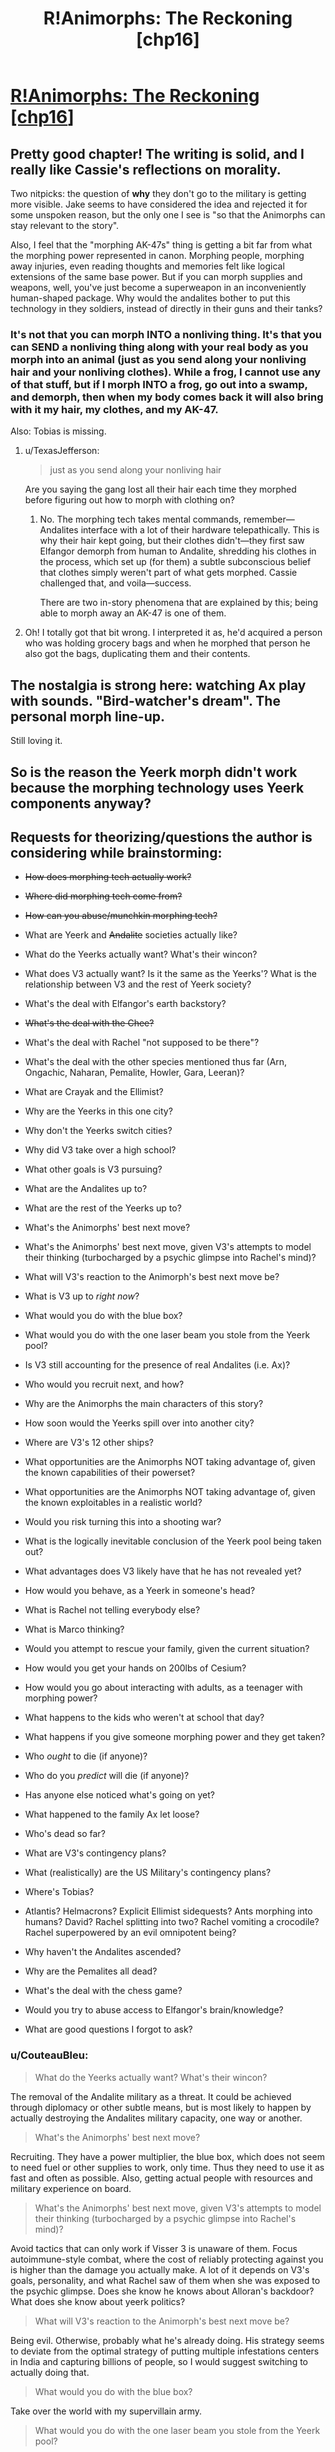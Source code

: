 #+TITLE: R!Animorphs: The Reckoning [chp16]

* [[https://www.fanfiction.net/s/11090259/16/r-Animorphs-The-Reckoning][R!Animorphs: The Reckoning [chp16]]]
:PROPERTIES:
:Author: callmebrotherg
:Score: 45
:DateUnix: 1456893498.0
:DateShort: 2016-Mar-02
:END:

** Pretty good chapter! The writing is solid, and I really like Cassie's reflections on morality.

Two nitpicks: the question of *why* they don't go to the military is getting more visible. Jake seems to have considered the idea and rejected it for some unspoken reason, but the only one I see is "so that the Animorphs can stay relevant to the story".

Also, I feel that the "morphing AK-47s" thing is getting a bit far from what the morphing power represented in canon. Morphing people, morphing away injuries, even reading thoughts and memories felt like logical extensions of the same base power. But if you can morph supplies and weapons, well, you've just become a superweapon in an inconveniently human-shaped package. Why would the andalites bother to put this technology in they soldiers, instead of directly in their guns and their tanks?
:PROPERTIES:
:Author: CouteauBleu
:Score: 11
:DateUnix: 1456910458.0
:DateShort: 2016-Mar-02
:END:

*** It's not that you can morph INTO a nonliving thing. It's that you can SEND a nonliving thing along with your real body as you morph into an animal (just as you send along your nonliving hair and your nonliving clothes). While a frog, I cannot use any of that stuff, but if I morph INTO a frog, go out into a swamp, and demorph, then when my body comes back it will also bring with it my hair, my clothes, and my AK-47.

Also: Tobias is missing.
:PROPERTIES:
:Author: TK17Studios
:Score: 7
:DateUnix: 1456943155.0
:DateShort: 2016-Mar-02
:END:

**** u/TexasJefferson:
#+begin_quote
  just as you send along your nonliving hair
#+end_quote

Are you saying the gang lost all their hair each time they morphed before figuring out how to morph with clothing on?
:PROPERTIES:
:Author: TexasJefferson
:Score: 4
:DateUnix: 1456947834.0
:DateShort: 2016-Mar-02
:END:

***** No. The morphing tech takes mental commands, remember---Andalites interface with a lot of their hardware telepathically. This is why their hair kept going, but their clothes didn't---they first saw Elfangor demorph from human to Andalite, shredding his clothes in the process, which set up (for them) a subtle subconscious belief that clothes simply weren't part of what gets morphed. Cassie challenged that, and voila---success.

There are two in-story phenomena that are explained by this; being able to morph away an AK-47 is one of them.
:PROPERTIES:
:Author: TK17Studios
:Score: 6
:DateUnix: 1456948837.0
:DateShort: 2016-Mar-02
:END:


**** Oh! I totally got that bit wrong. I interpreted it as, he'd acquired a person who was holding grocery bags and when he morphed that person he also got the bags, duplicating them and their contents.
:PROPERTIES:
:Author: philh
:Score: 4
:DateUnix: 1456999681.0
:DateShort: 2016-Mar-03
:END:


** The nostalgia is strong here: watching Ax play with sounds. "Bird-watcher's dream". The personal morph line-up.

Still loving it.
:PROPERTIES:
:Author: Cifems
:Score: 11
:DateUnix: 1456900320.0
:DateShort: 2016-Mar-02
:END:


** So is the reason the Yeerk morph didn't work because the morphing technology uses Yeerk components anyway?
:PROPERTIES:
:Author: ZeroNihilist
:Score: 8
:DateUnix: 1456902287.0
:DateShort: 2016-Mar-02
:END:


** Requests for theorizing/questions the author is considering while brainstorming:

- +How does morphing tech actually work?+

- +Where did morphing tech come from?+

- +How can you abuse/munchkin morphing tech?+

- What are Yeerk and +Andalite+ societies actually like?

- What do the Yeerks actually want? What's their wincon?

- What does V3 actually want? Is it the same as the Yeerks'? What is the relationship between V3 and the rest of Yeerk society?

- What's the deal with Elfangor's earth backstory?

- +What's the deal with the Chee?+

- What's the deal with Rachel "not supposed to be there"?

- What's the deal with the other species mentioned thus far (Arn, Ongachic, Naharan, Pemalite, Howler, Gara, Leeran)?

- What are Crayak and the Ellimist?

- Why are the Yeerks in this one city?

- Why don't the Yeerks switch cities?

- Why did V3 take over a high school?

- What other goals is V3 pursuing?

- What are the Andalites up to?

- What are the rest of the Yeerks up to?

- What's the Animorphs' best next move?

- What's the Animorphs' best next move, given V3's attempts to model their thinking (turbocharged by a psychic glimpse into Rachel's mind)?

- What will V3's reaction to the Animorph's best next move be?

- What is V3 up to /right now/?

- What would you do with the blue box?

- What would you do with the one laser beam you stole from the Yeerk pool?

- Is V3 still accounting for the presence of real Andalites (i.e. Ax)?

- Who would you recruit next, and how?

- Why are the Animorphs the main characters of this story?

- How soon would the Yeerks spill over into another city?

- Where are V3's 12 other ships?

- What opportunities are the Animorphs NOT taking advantage of, given the known capabilities of their powerset?

- What opportunities are the Animorphs NOT taking advantage of, given the known exploitables in a realistic world?

- Would you risk turning this into a shooting war?

- What is the logically inevitable conclusion of the Yeerk pool being taken out?

- What advantages does V3 likely have that he has not revealed yet?

- How would you behave, as a Yeerk in someone's head?

- What is Rachel not telling everybody else?

- What is Marco thinking?

- Would you attempt to rescue your family, given the current situation?

- How would you get your hands on 200lbs of Cesium?

- How would you go about interacting with adults, as a teenager with morphing power?

- What happens to the kids who weren't at school that day?

- What happens if you give someone morphing power and they get taken?

- Who /ought/ to die (if anyone)?

- Who do you /predict/ will die (if anyone)?

- Has anyone else noticed what's going on yet?

- What happened to the family Ax let loose?

- Who's dead so far?

- What are V3's contingency plans?

- What (realistically) are the US Military's contingency plans?

- Where's Tobias?

- Atlantis? Helmacrons? Explicit Ellimist sidequests? Ants morphing into humans? David? Rachel splitting into two? Rachel vomiting a crocodile? Rachel superpowered by an evil omnipotent being?

- Why haven't the Andalites ascended?

- Why are the Pemalites all dead?

- What's the deal with the chess game?

- Would you try to abuse access to Elfangor's brain/knowledge?

- What are good questions I forgot to ask?
:PROPERTIES:
:Author: TK17Studios
:Score: 8
:DateUnix: 1456991935.0
:DateShort: 2016-Mar-03
:END:

*** u/CouteauBleu:
#+begin_quote
  What do the Yeerks actually want? What's their wincon?
#+end_quote

The removal of the Andalite military as a threat. It could be achieved through diplomacy or other subtle means, but is most likely to happen by actually destroying the Andalites military capacity, one way or another.

#+begin_quote
  What's the Animorphs' best next move?
#+end_quote

Recruiting. They have a power multiplier, the blue box, which does not seem to need fuel or other supplies to work, only time. Thus they need to use it as fast and often as possible. Also, getting actual people with resources and military experience on board.

#+begin_quote
  What's the Animorphs' best next move, given V3's attempts to model their thinking (turbocharged by a psychic glimpse into Rachel's mind)?
#+end_quote

Avoid tactics that can only work if Visser 3 is unaware of them. Focus autoimmune-style combat, where the cost of reliably protecting against you is higher than the damage you actually make. A lot of it depends on V3's goals, personality, and what Rachel saw of them when she was exposed to the psychic glimpse. Does she know he knows about Alloran's backdoor? What does she know about yeerk politics?

#+begin_quote
  What will V3's reaction to the Animorph's best next move be?
#+end_quote

Being evil. Otherwise, probably what he's already doing. His strategy seems to deviate from the optimal strategy of putting multiple infestations centers in India and capturing billions of people, so I would suggest switching to actually doing that.

#+begin_quote
  What would you do with the blue box?
#+end_quote

Take over the world with my supervillain army.

#+begin_quote
  What would you do with the one laser beam you stole from the Yeerk pool?
#+end_quote

Reverse engineer it as fast as possible. So far, the only thing that's keeping the military from destroying the yeerks is their aerial superiority. Bug fighters can destroy any explosive missiles shot at them, and dodge kinetic missiles, and the pool ship can do orbital bombings without ever being worried. Destroying it should be the opening move of, let's say, the NATO. Once the yeerks have lost their aerial support, they can be easily quarantined, and will start to negotiate for a surrender.

#+begin_quote
  Is V3 still accounting for the presence of real Andalites (i.e. Ax)?
#+end_quote

Depends on what he saw in Rachel's mind. He knows they acquired Elfangor, but he's proably too proud and not paranoid enough to assume that they know about the backdoor. He could know about Ax's distress signal, and make the appropriate deductions.

#+begin_quote
  How soon would the Yeerks spill over into another city?
#+end_quote

A month ago?

#+begin_quote
  Who would you recruit next, and how?
#+end_quote

Trained soldiers. By talking to their superior. In the meantime, non-captured cops from another city.

#+begin_quote
  Would you risk turning this into a shooting war?
#+end_quote

The question is not whether this will turn into a shooting war, it's when. Both sides have two objectives they want to complete before an open war: the yeerks want as many bodies as possible to be able to take prisoners after they win battles (that is, not just nuke the other side into oblivion), the humans want better technology to actually win said battles. If it became a shooting war right now, the yeerks would loose any fight because of their unsustainable logistics, but anihilate the other side anyway because they hold the high ground (mothership orbiting your planet).

#+begin_quote
  What is the logically inevitable conclusion of the Yeerk pool being taken out?
#+end_quote

A lot of people dying. Otherwise, it depends on several factors we don't know about. Are yeerks ready for diplomacy? What is the state of the war on other planets? In any case, if the yeerks loose their pool, they're not going to be able to install a new one in any strategic location without annihilating the entire local military first, so they're not going to nab their seven billion people.

#+begin_quote
  What is Rachel not telling everybody else?
#+end_quote

So, remember that time when *something* completely blew our surprise advantage and led to our parents being captured and any hope we had of not losing millions of people disappeared? Yeah, well, there's a funny story...

#+begin_quote
  Would you attempt to rescue your family, given the current situation?
#+end_quote

I'd probably mount an assassination attempt. If I weren't a 13 year old kid, that is. Well, Rachel and Tobias totally would.

#+begin_quote
  How would you get your hands on 200lbs of Cesium?
#+end_quote

/cough cough military/

#+begin_quote
  How would you go about interacting with adults, as a teenager with morphing power?
#+end_quote

I think they would be kind of distressed by the whole "child soldier" thing. Also, since the kids don't have much experience child soldiering, by opposition to canon where they had three years under their belt, I'd expect them to be (slightly) more willing to shut up and listen to the grown ups.

#+begin_quote
  Atlantis? Helmacrons? Explicit Ellimist sidequests? Ants morphing into humans? David? Rachel splitting into two? Rachel vomiting a crocodile? Rachel superpowered by an evil omnipotent being?
#+end_quote

No, no, maybe, nope, maybe, god no, no, only if she actually accepts and gets to take over the world.
:PROPERTIES:
:Author: CouteauBleu
:Score: 6
:DateUnix: 1457000148.0
:DateShort: 2016-Mar-03
:END:


*** Oh, oh, oh, that's horrible and I doomed the human race, but...

#+begin_quote
  What are V3's contingency plans?
#+end_quote

I think everyone is assuming that the Yeerks biggest constraint is that they need to feed every three day, which means that the controllers are dependent on yeerk pools, and must go to one regularly at all costs, so they're screwed if their only pool is blown up, right ?

Well... not exactly. If we leave canon aside, there's not explicit rules saying you have to keep every human infested by the same yeerk. It's not like they have to keep track of continuity (like, one yeerk makes a promise, the second one doesn't know about it and blows his cover) since they can read their host's memory. So yeerks can keep operatives on missions away from a pool for weeks by supplying them a stream of replacement yeerks to be infested by. They can cut the time spent by the hosts at the pool to a few minutes by swapping yeerks instead of keeping the hosts in cages. And of course...

#+begin_quote
  What is the logically inevitable conclusion of the Yeerk pool being taken out?
#+end_quote

The yeerks can just set up their agents with multiple yeerks under stasis to keep in their homes. Instead of going to a pool every three days, they can just go to a warehouse to resupply every two weeks, the warehouse itself being resupplied by cloaked bug fighters. It might be a logistic challenge, but you can support a millions-strong invasion for however long it takes to build a new pool that way.
:PROPERTIES:
:Author: CouteauBleu
:Score: 5
:DateUnix: 1457042977.0
:DateShort: 2016-Mar-04
:END:


*** I'll elaborate later, when I'm not on a tablet, but I've got some initial ideas. First, though, there's [[https://www.reddit.com/r/rational/comments/30vbzw/ranimorphsthe_reckoning_theorizing/?][an idea I first proposed almost a year ago]], which seems still valid.

I can't theorize about Visser Three's plans in general, because I /know/ what they are. Dang it.

Right now, though? He's enjoying a nice book, and maybe looking forward to the Pool dance-off that's happening later tonight.

Please no helmacrons. Or Atlantis. Or similar stuff that I can't remember right now. Please.

Someone needs to interrogate that Yeerk they got. The Chee can take care of their Yeerks, so maybe something could be done to interrogate those as well (I doubt there'd be much help from a Yeerk who knows it's going to die no matter what).

I would try to abuse access to Elfangor's brain/knowledge.

I would totally risk turning this into a shooting war. Earth is not worth the galaxy. Elfangor and Tobias have the right idea.

The speed with which the Yeerks will spill over into another city will depend on their rate of reproduction. If I were them, I'd consider trying to inoculate the mainstream population against belief in Yeerks by taking a few major conspiracy theorists as hosts and spreading easily-debunked theories about parasite invasions which are, despite being false, still in the general area. The kids are still a problem, but it means that escaped hosts won't be believed (and escaped hosts may be worth thinking about) and the kids will have to work in person and reveal themselves to anyone they want to convince.

Try to get the government as quickly as possible. Set up Plan Bs in other countries.

Consider North Korea: Is government collusion there possible? If so, then go for it. Heck, if you could somehow nab the higher officials, you wouldn't have to worry about collusion, and then the rest of the country falls like dominoes.

Consider recruiting in war zones where people can easily disappear without anyone being surprised.
:PROPERTIES:
:Author: callmebrotherg
:Score: 2
:DateUnix: 1456994577.0
:DateShort: 2016-Mar-03
:END:


*** u/KnickersInAKnit:
#+begin_quote
  How would you get your hands on 200lbs of Cesium?
#+end_quote

Frankly, I wouldn't. Too much shit can go wrong, it needs to be stored in oil to prevent explosive reactions, it has a melting point of 28C, which means it'd probably be either very soft or a liquid if you were to carry it around on a regular California day. Not to mention, it will /ignite spontaenously in air/. Also, from Wikipedia: "...a caesium-water explosion is often less powerful than a sodium-water explosion with a similar amount of sodium."

Imo, using Cs is overall a bad idea. It's incredibly difficult to obtain and store, not to mention transport. You'd need special training to avoid seriously hurting yourself, and teenagers won't have that. Additionally, no one is crazy enough to store 200 lbs of it in one location, which means you'd have to raid multiple different places. Na on the other hand is way easier. You can get a fair amount of it (maybe anywhere from 10 to 20 kg in total) from school/university laboratories. Or chemical suppliers, but then you'd have to either get the funds, or steal it.

But if you're going to go that route of poisoning the Yeerk pool, why not use a fuckton of bleach? It kills fish (and everything else) very effectively, after all. It can do some nasty chemical burns even to human skin (speaking from experience). It's cheap. You could buy a whole grocery store's worth and then go buy more afterwards. It doesn't have much flash and dazzle, but that works great for a stealth mission. And people won't even think too much of the smell, they'd just think someone was doing some cleaning nearby. You put bleach in the Yeerk pool, they're going to lose a lot of Yeerks, and spend ages, fucking AGES, filtering it out. Or having to drain and refill the entire pool. Hell no.
:PROPERTIES:
:Author: KnickersInAKnit
:Score: 2
:DateUnix: 1457030199.0
:DateShort: 2016-Mar-03
:END:

**** Blowing up the pool feels like it would take longer to clean up than bleach.

Whether the best way to do that is Na or Cs or something else, I couldn't say. If you're willing to sacrifice an animorph, then sneaking into the pool in a morph that's hiding explosives seems sufficient. If you're not willing to sacrifice someone, it becomes a lot harder.
:PROPERTIES:
:Author: philh
:Score: 3
:DateUnix: 1457086598.0
:DateShort: 2016-Mar-04
:END:

***** Oh, I agree. But if it came down to choosing explosives over poison, I think Cs would be a poor choice of explosive substance. A gas leak would be excellent. Sneaking in a propane gas tank (limiting my choices to cheap, easy and straightforward for teenagers) and shooting it with a Dracon beam would guarantee some serious damage. A gasoline slick on top of the pool lit aflame would create a lot of panic as well.

Actually, here's a fun consideration - they've got a stasis container now. Would it be possible for Ax to rewire it into a delayed explosive device, or to keep an explosive (about to go off) in stasis in the container, with a timed failure programmed in? Would be so innocuous if that were the case, stroll down and leave it on a table somewhere. Walk out, count to 60, boom.
:PROPERTIES:
:Author: KnickersInAKnit
:Score: 2
:DateUnix: 1457106365.0
:DateShort: 2016-Mar-04
:END:


**** I don't think poisoning the pool is the way to go. In canon, yeerks were completely replaceable, reproduced exponentially, and were mostly hostless. No I don't know if that's true here, but I'd think yeerks aren't their bottleneck. Infrastructure and actual people are.
:PROPERTIES:
:Author: CouteauBleu
:Score: 2
:DateUnix: 1457035765.0
:DateShort: 2016-Mar-03
:END:

***** This is true. Thing is, putting Cs in the Yeerk pool should create CsOH, an extremely strong base. This is if we make the reasonable assumption that Cs will follow the trend of group 1 metals, which is to form a strong base upon reacting with water. According to Wikipedia, CsOH is one of the strongest bases, strong enough to /rapidly etch silicon semiconductors/. If the Animorphs were to put a large amount of Cs into the pool, this would result in an explosive reaction, and then form a large amount of CsOH, raising the pH of the pool into 'insanely alkaline' levels. I'd imagine the resulting Yeerk deaths would be on par with that of bleach.

Now granted, in canon, the Yeerk homeworld has crazy acid rain. I'd expect the natural (and therefore Yeerk-built) pools to be somewhat buffered against pH shifts, but it's still very possible to overcome a buffered solution with a strong enough or large amount of acid/base.

Also, I think Yeerk population currently is the bottleneck. Tons of hosts (actual people), but not enough Yeerks. Infrastructure is definitely valid though.
:PROPERTIES:
:Author: KnickersInAKnit
:Score: 2
:DateUnix: 1457036672.0
:DateShort: 2016-Mar-03
:END:

****** Nah, the hosts are the bottleneck. Well, not the individual hosts, but the population centers. The Yeerks have plenty of humans available, geographically speaking, but none of these humans are "theirs" before they are regularly to the yeerk pool and staying there until reinfested.

Infesting any given human is trivial if you're ready to throw resources at it (send a bunch of cops arrest them), but infesting high numbers of human is a logistic problem, where you need to take into account variables like the risk of exposure, what to do if you capture someone who's passing by but lives far away from the yeerk pool, etc...
:PROPERTIES:
:Author: CouteauBleu
:Score: 2
:DateUnix: 1457043162.0
:DateShort: 2016-Mar-04
:END:


**** Oh. Well. Hmm.
:PROPERTIES:
:Author: TK17Studios
:Score: 1
:DateUnix: 1457033586.0
:DateShort: 2016-Mar-03
:END:

***** And with the bleach suggestion - if you're going for massive collateral, add an equivalent amount of ammonia (also very cheap and easy to obtain). If the Yeerk pool happens to be quite basic or acidic in terms of chemistry, that may cause a decent amount of chlorine or other toxic gases to be produced.

From Wikipedia: "Mixing bleach with some household cleaners can be hazardous. For example, mixing an acid cleaner with sodium hypochlorite bleach generates toxic chlorine gas. Mixing with amines, for example, cleaning products containing ammonia or related compounds and *biological materials* [emphasis mine] such as urine produces trichloramine. This gaseous product can cause acute lung injury, and chronic exposure, for example, from the air at swimming pools where chlorine is used as the disinfectant, can lead to the development of atopic asthma."

I would imagine those gases to be potentially deadlier to Hork Bajir as they may have more sensitive lungs. In canon, the HB homeworld is of less-dense atmosphere especially at the treetops, so their lungs would be very efficient at gas exchange. Similar to how birds are easily poisoned by toxic gases before humans are seriously affected.
:PROPERTIES:
:Author: KnickersInAKnit
:Score: 2
:DateUnix: 1457034233.0
:DateShort: 2016-Mar-03
:END:

****** I had considered these options and discarded them, but you're shifting me back toward them pretty hard.
:PROPERTIES:
:Author: TK17Studios
:Score: 1
:DateUnix: 1457034958.0
:DateShort: 2016-Mar-03
:END:


*** Oh, also: for weights in the range of about 50lbs to about 250lbs, T ≈ -.00001297W^{3} + .01W^{2} - 2.756W + 322. After that, it levels off in a way I wasn't able to cheaply approximate, with a typical adult Andalite male weighing in around 388lbs and having a morph time of about 61 minutes.

Apparently, I'm /very/ excited to be writing and chatting again.
:PROPERTIES:
:Author: TK17Studios
:Score: 2
:DateUnix: 1457041415.0
:DateShort: 2016-Mar-04
:END:


*** If we can acquire the morphs of others, and store weapons with morphs, would there be a way to create multiple Dracon beams? What happens to morphed weapons when the user demorphs? Could the Animorphs attach the Dracon beam to a morph, hand the dracon beam off to another to another to morph it and thereby have dracon beam morphs?
:PROPERTIES:
:Author: NukeNoodles
:Score: 2
:DateUnix: 1457113858.0
:DateShort: 2016-Mar-04
:END:

**** No way to create multiple Dracon beams using morph technology.

Alice has a Dracon beam. She morphs into a badger. Her real body, holding the Dracon beam, is off in Z-space somewhere; all that's in normal space is a badger body with some extra Yeerk tissue in its brain.

Bob acquires that badger. When Bob morphs it, he's morphing a badger with a little extra Alice-control tissue in it, with a little /more/ extra Bob-control tissue on top (the brain is getting crowded; you can't pass morphs along forever). But Bob hasn't acquired anything related to Alice herself, or the Dracon beam she's carrying with her off in her own little Z-space bubble.

Good question, though.
:PROPERTIES:
:Author: TK17Studios
:Score: 3
:DateUnix: 1457119193.0
:DateShort: 2016-Mar-04
:END:

***** I think I misread that part of the story. I assumed that Macro morphed into someone holding bags full of stuff, not demorphing to base state with guns. My thought was that using morphs to store matter, such as acquiring a MarcoWithAGun morph. Since many of the Animorphs are using morphs of themselves as buffers, why not also have self morphs with weapons? Or as a means to quickly share limited resources.

I understand that the bags were meant to be an analog to the leotards and bike shorts of canon, but why couldn't it work in reverse. The argument that holds true, that nonliving things such as hair can be acquired and morph, could be applicable to acquiring morphs with nonliving parts.

We also show that morphers can acquire morphs from other morphers, without actually acquiring the original morph. Morphing into a bird does not poof the bird out of existence on Earth. Multiple people can morph the same morph acquired by only one person, albeit with feedback restrictions.

Basically, why can the following scenario not happen? Marco Morphs Self and picks up a Dracon Beam. Cassie acquires Marco's Morph, with a focus on the Dracon Beam. Marco demorphs sending the Dracon beam into Z- Space. Cassie morphs into MarcoWithADraconBeam.

In a scenario where matter conservation is somewhat moot, replication is the name of the game, and we have users storing inorganic material in Z-Space, why is it impossible to replicate a Dracon Beam?

Not trying to nitpick or pry, but the idea of sharing/storing weapons in Z-Space or reproducing inorganic material in Z-Space sounds really cool and fairly plausible.
:PROPERTIES:
:Author: NukeNoodles
:Score: 1
:DateUnix: 1457367605.0
:DateShort: 2016-Mar-07
:END:

****** Keep in mind that nonliving things like hair aren't acquired---they're generated according to a genetic template, with sculpting/double-checking against a particular recording of a given creature's physical state. This is hand-wavey (because the whole morphing tech is hand-wavey), but IMO, the primary limitation is /compression/. The tech is already storing a ridiculously large amount of information, in particular the complete brain-state of the acquired creature. There have to be SOME shortcuts, and DNA or other genetic maps are the key. The morphing tech generates a "wild template" from the DNA, and then makes small tweaks and corrections to bring it in line with the specific individual acquired.

In order to "acquire" a weapon or other piece of technology, the tech would essentially have to analyze it molecule by molecule. There's no information compression scheme like DNA that allows you to cheat, and there's no /fundamental/ categorizing like "everything in this cubic section is made of steel." It's just too much information to store and reproduce, imo.

That actually sounds like the true reason, to me, but I'll also add that from a narrative perspective, being able to store and smuggle matter is already super powerful, and being able to generate it on the fly puts you into Star Trek levels of completely ridiculous and why-isn't-this-universe-just-over-already.
:PROPERTIES:
:Author: TK17Studios
:Score: 3
:DateUnix: 1457375037.0
:DateShort: 2016-Mar-07
:END:


*** Based on what's been said in the story so far (I only read one animorphs book as a kid), the biggest potential strength for both sides in this war is also largely untapped by both parties: global human civilization. If the Yeerks have control of key influential people they should be working to leverage that into governmental and military control. The Cheyenne Mountain Complex is a heck of a lot more defensible than a public swimming pool.

For the kids, recruiting is strong, but it has a weakness. Only the ones that met Elfangor got the anti-yeerk defenses installed, and anyone who has used the cube is able to destroy it at will from any range. The self-morph armor might or might not work against Yeerk infestation. Given this, and the Yeerk's likelihood for exponential growth, this may suggest that the kids should do a single big recruitment push followed by an all or nothing strike against the earthbound aliens.

On reflection as a reader this is probably a bad idea because of what I infer about the games that the gods are playing, but from the kids' perspective I think it makes sense. I'm also not sure how the kids should react to the knowledge that they're pieces in a game of 5 dimensional hyperchess. Without more information it seems like the gods exist solely to justify the story staying at a human scale rather than escalating into global war.

I think intelligence is really needed as well. I'd try to leverage Ax to figure out the larger strategic situation of the war. Why are so few Andolites and Yeerks involved at this point if Earth will decide the fate of the galaxy?

The vulnerability of the Escafil device does not mean that it should not be used. It's just a powerful asset that's risky to deploy. But there's little difference in a destroyed asset and one that you never use at all.

Likewise, the kids need to militarize humanity against the Yeerks. Yes this should become a shooting war, a mind control torture parasite infestation that's on the verge of pandemic is one of the better casus belli of history. Cells of military trained humans working outside of a centralized command structure and minimal communication seems like a good option for fighting Yeerks if we assume that morph armor isn't a defense against mind control.
:PROPERTIES:
:Author: rictic
:Score: 2
:DateUnix: 1457201315.0
:DateShort: 2016-Mar-05
:END:


*** An interesting way to play it would be to make the crayak and eliminist more blue and orange morality and less good and evil, which allows you to explain their game, and relatively subtle actions in the universe

One possibility is to make it that they both have alternative goals for the fate of intelligent life in the universe, and their ways of playing the game match with that philosophy.

E.g. the ellimist values diversity of different minds throughout the universe, even at the cost of those minds suffering, so makes a myriad of subtle changes, Crayak is more interested in maximising intelligence overall, so wants a single dominant form of life to assimilate everything, and takes fewer but more direct actions (e.g. the howlers)
:PROPERTIES:
:Score: 2
:DateUnix: 1457543338.0
:DateShort: 2016-Mar-09
:END:

**** Maybe a role for V3 and Elfangor would be trying to break out of the game, rather than going along ith one side or other as they did in canon
:PROPERTIES:
:Score: 2
:DateUnix: 1457543438.0
:DateShort: 2016-Mar-09
:END:


** u/TexasJefferson:
#+begin_quote
  We've all seen Episode III
#+end_quote

Ouch. Granted, Ben could have benefited from some Andalite military doctrine:

#+begin_quote
  It was the first lecture given to every cadet who entered the armed forces: You identify the enemy. You find the enemy. You destroy the enemy. End process.
#+end_quote
:PROPERTIES:
:Author: TexasJefferson
:Score: 4
:DateUnix: 1456902170.0
:DateShort: 2016-Mar-02
:END:


** Author (me) has Patreon now, if anyone is feeling ... paternal? patreon dot com slash sabien; money's going into a pot for developing a rationality/epistemology/worldsaving bootcamp for middle and high schoolers.
:PROPERTIES:
:Author: TK17Studios
:Score: 7
:DateUnix: 1456897708.0
:DateShort: 2016-Mar-02
:END:

*** Your video made me more interested in just what color is your hair, and how strong you are to be able to pull off some of those maneuvers, than supporting your fiction.

Unfiltered reaction breakdown, in case feedback in this form is something you value:\\
"Ah, a patreon. I'll see how they're doing. Video - watch it later. Two people so far, only one pledge level... fairly high... but no actual pledges there. Must be a way to pay a custom rate like on other patreons. Good way to generate random names; how diverse is the rational sphere name pool? Or those that are reading this, even further refined. Wonder if people will opt not to pick the 30 minute options so as not to waste his free time and get updates faster. Getting early chapters is a proofreading chore, don't want that. Basically the same blurb as in the reddit comment. Free time, coding - wonder what he does. Programmer of some sort. Artistic camera angle. I want to see him approach from afar down that white strip, strolling into focus. Video play. Unified naming policy across accounts. That was a parkour move! Nice attention grabber. This is really advanced! Is this just a parkour video? Red hair! Running form's a bit awkward. Seems fast, though. Must be strong to pull these moves off. Wonder how fit he is. Could be wearing a lot of layers. Can't get a good look - did his hair color just change? Nope, back to red. (Focusing on observing technique.) Perhaps a way to show his personality without giving a clear look at the face? Don't know how effective that'll be. Did his hair change style and color? Just color? Nope, it's red. Does it keep changing? Nice production value. Wonder if he did it all himself. I have to google his name now to see if I can find out his hair color. Two pictures. CFAR employee. CFAR doesn't pay him to make the middle school bootcamps? Wonder what he does. Github is also TK Studios. Same guy? Compare. Same noses, eyes, brow, glasses frame. Does his eyebrow match the red color slightly? Is it the same person? Must be. Dyed? Maybe. Can't tell for certain. Probably, but without knowing the brow color... is his facial hair red? Shadow looks a bit dark, but that doesn't say much. Complexion fits red hair. Can't tell."
:PROPERTIES:
:Author: TennisMaster2
:Score: 6
:DateUnix: 1456905480.0
:DateShort: 2016-Mar-02
:END:

**** It was super neat in a self-centered sort of way to read this. =D

My hair is dark brown, but if I were to be uploaded into the construct from the Matrix, my "residual self-image" would have bright red hair like Weasleys, Kvothe, or Roark.

I just included the video because Patreon was like, um, give us a video pls, and that's the coolest one I've made (other than my documentary).
:PROPERTIES:
:Author: TK17Studios
:Score: 3
:DateUnix: 1456943346.0
:DateShort: 2016-Mar-02
:END:


*** ...who have supertech blue boxes?
:PROPERTIES:
:Author: callmebrotherg
:Score: 4
:DateUnix: 1456898364.0
:DateShort: 2016-Mar-02
:END:


** So, was that caused by Garrett's fear? Maybe he panicked and thought of a scary movie he once saw, or something? Also, I am not sure what they are trying to do.

Part of me thinks they were trying to morph Garrett into a biological flesh coat a la the Terminator, going on the theory that living things inside other living things would be immune to the disintegration rays. This seems reasonable, otherwise the Yeerk hosts would get sick from losing all their gut bacteria. If wearing a living Chapman skin suit lets you through the scanner, that might be within the Animorph's capabilities.

However, this seems like an unnecessarily convoluted way to pull off this plan. Why not just morph into a tick or other parasite and hide underneath the real Chapman's skin? I think a dust mite on the hairs inside his nose would probably be safely unobtrusive. It would be simpler than whatever thing they were attempting to make Garrett become.

Alternatively, they might have been trying to morph Garrett into something entirely nonbiological, essentially the inverse of the Terminator's skinsuit. Again, that seems unnecessarily convoluted to me.

Logistically, it is surprising to me that the Yeerks do not have more K-ray generators and pools. They are spending billions on securing this one location, and nothing on redundancy or decentralization. It is explainable in terms of their psychology or the economics of K-ray generators, potentially, but it is hard not to notice that this is quite convenient for the Animorphs' plans.

I assume the Yeerks have backup plans along the lines of "what to do if the Andalite terrorists kill 95% of our forces in one fell swoop?" Maybe they have various leaders' aides infected already, even though they are too paranoid to dare yet go any further? Just hard to think that they wouldn't have redundancy of some kind, if they were indeed rational. Sorry for making the story harder to build, feel free to ignore any of this.

In a way, Yeerks are potentially the ultimate guerilla terrorists, if they are able to avoid the K-ray limitation, so in that sense they do have a lot of redundancy. If you think that counterinsurgency is difficult, you haven't seen anything yet. "Battle for the hearts and minds", literally, but they don't stay won. Mopping up stragglers in the aftermath of a Yeerk war would be totally impossible no matter how crushing your main victory was, so it's a good thing the K-ray limitation exists.

I liked the edit from the beta chapter I read, good job.
:PROPERTIES:
:Author: chaosmosis
:Score: 3
:DateUnix: 1456902322.0
:DateShort: 2016-Mar-02
:END:

*** In canon, they ran into issues morphing mosquitoes. Those same issues might complicate other very small insects.

Also puts bacteria/virus morphs off limits.
:PROPERTIES:
:Author: -main
:Score: 6
:DateUnix: 1456902554.0
:DateShort: 2016-Mar-02
:END:

**** I think the Visser might have mentioned something about bacteria during his paranoid interlude, although I can't remember what off the top of my head.
:PROPERTIES:
:Author: chaosmosis
:Score: 3
:DateUnix: 1456904167.0
:DateShort: 2016-Mar-02
:END:

***** u/callmebrotherg:
#+begin_quote
  Esplin had long ago depilated his host's body, to hinder infestation by tiny morphed parasites, but if the Andalites had gone this far, who was to say they wouldn't try infiltrating as bacteria, to slip through the holes in the decon net?
#+end_quote

Sounds like morphing bacteria is currently impossible, but during the time that Esplin thought that several massive revolutions had occurred in the field of morphing, he couldn't rule anything out.
:PROPERTIES:
:Author: callmebrotherg
:Score: 9
:DateUnix: 1456904368.0
:DateShort: 2016-Mar-02
:END:

****** Thanks for looking it up.

I think Esplin's countermeasures aren't very good. I had to look up what depilated means, and it just means removing hair from. But they could still get inside his skin. Also, I think a good way to assassinate someone would be to morph a tiny animal, enter someone, and then demorph into a human being. During the demorphing process the morpher arguably might be protected from breaking bones or dismemberment by the template of the Escafil device, but even if not a suicide attack on top Yeerk officials is worth dying for, especially if you can come back to life in someone else's head.

Also, I wonder if there will ever come a time when an Animorph literally sits on top of his head in his eye stalk blind spot.
:PROPERTIES:
:Author: chaosmosis
:Score: 3
:DateUnix: 1456904537.0
:DateShort: 2016-Mar-02
:END:

******* u/callmebrotherg:
#+begin_quote
  I think Esplin's countermeasures aren't very good.
#+end_quote

Maybe not perfect, but definitely a lot better than doing nothing.
:PROPERTIES:
:Author: callmebrotherg
:Score: 3
:DateUnix: 1456905094.0
:DateShort: 2016-Mar-02
:END:

******** He could wear a bodysuit, kind of like Coil. I don't think he morphs that often, or that clothing is so expensive he needs to worry about ripping it when necessary. Maybe humans are the only species that wears clothes and it's still a novel concept. But you'd think they would have to understand the general concept through things like spacesuits or shields or heat insulators which they would almost definitely have already thought of.

Although clothes that a mutated horse centaur can put on itself might not be possible, come to think of it. It would be a ridiculous hassle unless the clothes involved fancy nanotechnology or something. Plus I assume it would be uncomfortable for a horse to wear a bodysuit, and the Visser would experience that discomfort (and distraction) as well. Makes more sense now.
:PROPERTIES:
:Author: chaosmosis
:Score: 5
:DateUnix: 1456905209.0
:DateShort: 2016-Mar-02
:END:


*** Wasn't he trying to morph a Yeerk? That was definitely the impression I got
:PROPERTIES:
:Author: Zephyr1011
:Score: 7
:DateUnix: 1456906681.0
:DateShort: 2016-Mar-02
:END:

**** So, he turned into a giant Yeerk abomination, because the technology can't handle that properly since it is made from Yeerks? Makes sense.

I didn't know they already had acquired a Yeerk morph, though it might have happened offscreen.
:PROPERTIES:
:Author: chaosmosis
:Score: 4
:DateUnix: 1456939344.0
:DateShort: 2016-Mar-02
:END:

***** u/TK17Studios:
#+begin_quote
  “Did you get the cylinder?”

  “Yeah, we got it.”
#+end_quote
:PROPERTIES:
:Author: TK17Studios
:Score: 4
:DateUnix: 1456950212.0
:DateShort: 2016-Mar-02
:END:

****** Raiding Yeerk for their cylinder wasn't worth its own section?
:PROPERTIES:
:Author: Bowbreaker
:Score: 1
:DateUnix: 1457945506.0
:DateShort: 2016-Mar-14
:END:

******* It probably was, but this update was already getting too long. Plus, it felt weird to go in-depth on ONE outside-of-the-valley mission, and not on ALL of them.
:PROPERTIES:
:Author: TK17Studios
:Score: 1
:DateUnix: 1458008089.0
:DateShort: 2016-Mar-15
:END:

******** You're probably right. It's just that it would have been essentially their first targeted and pre-planned raid/ambush on the enemy, their first serious action to carry tangible results that didn't just happen by chance. Would have been interesting to see their mentality while actually carrying out an operation.

Then again, I'm sure that such opportunity will come up again.
:PROPERTIES:
:Author: Bowbreaker
:Score: 1
:DateUnix: 1458009064.0
:DateShort: 2016-Mar-15
:END:


** u/philh:
#+begin_quote
  "Wait - did that /work/?"
#+end_quote

Did what work? Was that burning away the yeerk tissue, or something else?
:PROPERTIES:
:Author: philh
:Score: 3
:DateUnix: 1456945025.0
:DateShort: 2016-Mar-02
:END:

*** Yeah. I've been experimenting with being a lot more spare with my description in recent chapters, trusting readers to fill in the gaps (e.g. what's going on with Marco, the context for all of the short, swift scenes in the middle, how Rachel spent the previous three days). I'd be interested to hear people's opinions on whether the current balance of spelled-out vs. left-up-to-you is close to ideal or not.
:PROPERTIES:
:Author: TK17Studios
:Score: 3
:DateUnix: 1456945271.0
:DateShort: 2016-Mar-02
:END:

**** Well I, for one, felt /extremely/ lost during this chapter, in a stark departure from previous ones. Most of my confusion was cleared up from reading the comments here, but I /still/ don't know what the hell was going on with the John Jacob Jingleheimer Schmidt or the three-fingered clawed hands. If it matters, I have zero knowledge of canon.
:PROPERTIES:
:Author: Adamantium9001
:Score: 6
:DateUnix: 1456975054.0
:DateShort: 2016-Mar-03
:END:

***** I'm guessing that they were testing to see if very loud thought-speak, which is beamed directly into your brain, could hinder your reactions / thought processes. Think of it as the equivalent of someone suddenly yelling right next to your ear.

Hands: In canon, Cassie had a natural gift for controlling the order of her morphing, rather than having it occur randomly. My guess is that she morphed only the hands of a Hork-Bajir, in order to give herself a powerful weapon.
:PROPERTIES:
:Author: Salivanth
:Score: 5
:DateUnix: 1456996671.0
:DateShort: 2016-Mar-03
:END:


***** John Jacob and three-fingered claw hands are meant to be mysteries/cliffhangers/things you can hypothesize about but may not fully understand. I would expect most of the confusion to be unrelated to whether or not you know canon. Thanks for the feedback; updating toward being less unexplicit.
:PROPERTIES:
:Author: TK17Studios
:Score: 3
:DateUnix: 1456976040.0
:DateShort: 2016-Mar-03
:END:

****** Seconding that you should be a little more explicit. I think you're in the neighborhood of where you should be, just, like, on the wrong side of the neighborhood maybe? But still close.
:PROPERTIES:
:Author: callmebrotherg
:Score: 4
:DateUnix: 1456993335.0
:DateShort: 2016-Mar-03
:END:

******* My guess for the importance of the John Jacob bit is that they're trying to weaponise thought-speak to shut down Visser Three's ability to react. He can't plan if he can't think, and thought-speak is intrusive.

It's possible that Visser Three will have countermeasures for this (e.g. being able to shut out all thought-speak), but since he's the only one with an Andalite controller he might not have had any practice with it. It costs them little to try anyway; mentally yelling a song you know by rote doesn't require much concentration.

The three-fingered claw hands could be from a dinosaur or something (maybe the Jurassic Park staple velociraptor or [[http://dinopedia.wikia.com/wiki/Therizinosaurus][therizinosaurus]]?). I'm a little fuzzy on the rules about acquiring from dead animals and fossils, but it must have been difficult since only Cassie (who is preternaturally skilled at morphing) could acquire it.

I'm not sure how many dinosaurs would actually be superior to modern morphs for most purposes, but I'm sure there are a few that would be very effective if you could actually acquire them.
:PROPERTIES:
:Author: ZeroNihilist
:Score: 3
:DateUnix: 1456999045.0
:DateShort: 2016-Mar-03
:END:


**** Well I felt like I understood just about everything with retroactive context.

But I also accidentally read fan fiction chapters backwards/out of order some times and don't notice.
:PROPERTIES:
:Author: Nighzmarquls
:Score: 2
:DateUnix: 1456947249.0
:DateShort: 2016-Mar-02
:END:


**** I liked it, after teh slow character focused recent chaers it was good o have te plot move along at speed,and fast forward over some of the logistics and experimentation which is necessary to be belieavable but not very fun to watch
:PROPERTIES:
:Score: 2
:DateUnix: 1456995046.0
:DateShort: 2016-Mar-03
:END:


**** u/Bowbreaker:
#+begin_quote
  what's going on with Marco
#+end_quote

Just finished reading all the available chapters. What /is/ going on with Marco I didn't even notice that there was something we should have deduced ourselves while reading. I though that private conversation that Cassie didn't let them have at that point in time would be happening in the next chapter instead or something.

Could you elaborate what I missed?
:PROPERTIES:
:Author: Bowbreaker
:Score: 1
:DateUnix: 1457945348.0
:DateShort: 2016-Mar-14
:END:

***** I don't think you missed anything that ought to have been deduced/deducible. I just felt like Marco's emotions were slightly out-of-character, and imagined that if I were /reading/ this instead of writing it, I would wonder what was up.
:PROPERTIES:
:Author: TK17Studios
:Score: 1
:DateUnix: 1458008151.0
:DateShort: 2016-Mar-15
:END:

****** Ah of course. If someone wants to have a word in private with the "leader" (or just the only real link between the group) then something is up. That I got but it seemed so obvious to me that when you started talking about things that may have been missed I got a bit frantic :D
:PROPERTIES:
:Author: Bowbreaker
:Score: 1
:DateUnix: 1458008861.0
:DateShort: 2016-Mar-15
:END:


** I'm confused about why Tobias needed to put together that the morphing tech used yeerk biology to interface. That would be something Visser Three knew, so Rachel presumably should have known all of it already, along with several other things this chapter.

For that matter... I don't think any of what Rachel got was explored in this chapter. I assumed it would be of great importance. Is she keeping it to herself for some reason? I guess I can wait for her chapter to find out...
:PROPERTIES:
:Author: royishere
:Score: 2
:DateUnix: 1457131570.0
:DateShort: 2016-Mar-05
:END:

*** [[#s][If you don't want to wait for her chapter to find out...]]
:PROPERTIES:
:Author: TK17Studios
:Score: 2
:DateUnix: 1457135005.0
:DateShort: 2016-Mar-05
:END:
